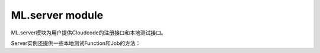ML.server module
==============================

ML.server模块为用户提供Cloudcode的注册接口和本地测试接口。

.. py:data:: Server

    Server为单例实例，提供如下方法。

.. py:decorator:: Server.Function(func)

    Function装饰器，用来注册一个用户function。

    用户function应该是这样一个函数：

    接受参数为一个 :class:`Request` 实例，返回参数为一个 :class:`Response` 实例

    例如：

    .. code-block:: python

       @Server.Function
       def helloword(request):
           return Responese('helloword')

.. py:decorator:: Server.Job(func)

    Job装饰器，用来注册一个用户job。

    用户job应该是这样一个函数：

    接受参数为一个 :class:`Request` 实例，返回参数为一个 :class:`Response` 实例

    例如：

    .. code-block:: python

       @Server.Job
       def helloword(request):
           return Responese('helloword')

.. py:decorator:: Server.before_save(class_name, func)

    before_save 装饰器，用来注册一个特定 class 的 before_save hook。

    一个hook应该是这样一个函数：

    接受参数为一个 :class:`ML.object_.Object` 对象，返回参数为一个 :class:`Response` 实例或者None

    如果返回值为 :class:`Response` 对象，那么就会短路掉后面的执行流程。

    例如：

    .. code-block:: python

       @Server.before_save('Ninja')
       def helloword(obj):
           return

.. py:decorator:: Server.after_save(class_name, func)

    after_save 装饰器，用来注册一个特定 class 的 after_save hook。

    一个hook应该是这样一个函数：

    接受参数为一个 :class:`ML.object_.Object` 对象，返回参数为一个 :class:`Response` 实例或者None

    如果返回值为 :class:`Response` 对象，那么就会短路掉后面的执行流程。

    例如：

    .. code-block:: python

       @Server.after_save('Ninja')
       def helloword(obj):
           return

.. py:decorator:: Server.after_update(class_name, func)

    after_update 装饰器，用来注册一个特定 class 的 after_update hook。

    一个hook应该是这样一个函数：

    接受参数为一个 :class:`ML.object_.Object` 对象，返回参数为一个 :class:`Response` 实例或者None

    如果返回值为 :class:`Response` 对象，那么就会短路掉后面的执行流程。

    例如：

    .. code-block:: python

       @Server.after_update('Ninja')
       def helloword(obj):
           return

.. py:decorator:: Server.before_delete(class_name, func)

    before_delete 装饰器，用来注册一个特定 class 的 before_delete hook。

    一个hook应该是这样一个函数：

    接受参数为一个 :class:`ML.object_.Object` 对象，返回参数为一个 :class:`Response` 实例或者None

    如果返回值为 :class:`Response` 对象，那么就会短路掉后面的执行流程。

    例如：

    .. code-block:: python

       @Server.before_delete('Ninja')
       def helloword(obj):
           return

.. py:decorator:: Server.after_delete(class_name, func)

    after_delete 装饰器，用来注册一个特定 class 的 after_delete hook。

    一个hook应该是这样一个函数：

    接受参数为一个 :class:`ML.object_.Object` 对象，返回参数为一个 :class:`Response` 实例或者None

    如果返回值为Response对象，那么就会短路掉后面的执行流程。

    例如：

    .. code-block:: python

       @Server.after_delete('Ninja')
       def helloword(obj):
           return


Server实例还提供一些本地测试Function和Job的方法：

.. py:function:: Server.callFunction(self, name, *args, **kwargs):

    :param name: 需要调用的function name。

    :param data: Http Body.

    :param headers: Http Headers.

    :param input_stream: an optional input stream. Do not specify this and data.

    .. code-block:: python

       response = Server.callFunction('helloword',headers={"Content-Type":"application/json"},data=json.dumps({"name":"test"}))

.. py:function:: Server.callJob(self, name, *args, **kwargs):

    :param name: 需要调用的job name。

    :param data: Http Body.

    :param headers: Http Headers.

    :param input_stream: an optional input stream. Do not specify this and data.

    .. code-block:: python

       response = Server.callJob('helloword',headers={"Content-Type":"application/json"},data=json.dumps({"name":"test"}))

.. py:class:: Response(response=None, status=None, headers=None, mimetype=None, content_type=None, direct_passthrough=False)

     The response object that is used by default in Flask. Works like the response object from Werkzeug but is set to have an HTML mimetype by default.

    :param response: Http body.

    :param status: A string with a response status.

    :param headers: A Headers object representing the response headers.


.. py:class:: Request(environ, populate_request=True, shallow=False)

    The request object used by default in Flask. Remembers the matched endpoint and view arguments.

    .. py:attribute:: form

         A MultiDict with the parsed form data from POST or PUT requests. Please keep in mind that file uploads will not end up here, but instead in the files attribute.

    .. py:attribute:: args

         A MultiDict with the parsed contents of the query string. (The part in the URL after the question mark).

    .. py:attribute:: values

         A CombinedMultiDict with the contents of both form and args.

    .. py:attribute:: cookies

         A dict with the contents of all cookies transmitted with the request.

    .. py:attribute:: stream

         If the incoming form data was not encoded with a known mimetype the data is stored unmodified in this stream for consumption. Most of the time it is a better idea to use data which will give you that data as a string. The stream only returns the data once.

    .. py:attribute:: headers

         The incoming request headers as a dictionary like object.

    .. py:attribute:: data

         Contains the incoming request data as string in case it came with a mimetype Flask does not handle.

    .. py:attribute:: json

        If the mimetype is application/json this will contain the parsed JSON data. Otherwise this will be None.

    .. py:attribute:: files

         A MultiDict with files uploaded as part of a POST or PUT request. Each file is stored as FileStorage object. It basically behaves like a standard file object you know from Python, with the difference that it also has a save() function that can store the file on the filesystem.

    .. py:attribute:: environ

         The underlying WSGI environment.

    .. py:attribute:: method

         The current request method (POST, GET etc.)

    .. py:attribute:: path

    .. py:attribute:: script_root

    .. py:attribute:: url

    .. py:attribute:: base_url

    .. py:attribute:: url_root

        Provides different ways to look at the current URL. Imagine your application is listening on the following URL:

            http://www.example.com/myapplication

        And a user requests the following URL:

            http://www.example.com/myapplication/page.html?x=y

        In this case the values of the above mentioned attributes would be the following:

        ===========        ==================================================
        path               /page.html
        ===========        ==================================================
        script_root        /myapplication
        base_url           http://www.example.com/myapplication/page.html
        url                http://www.example.com/myapplication/page.html?x=y
        url_root           http://www.example.com/myapplication/
        ===========        ==================================================
